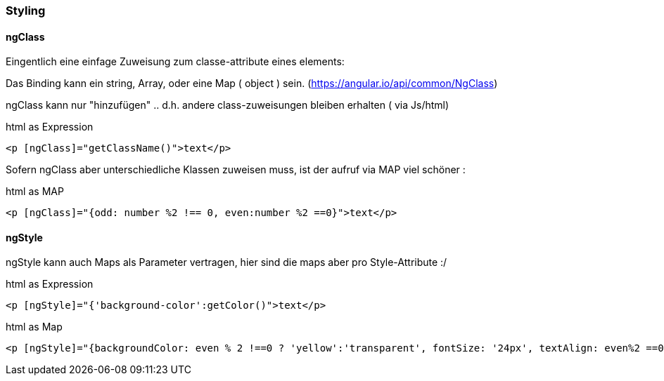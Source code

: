 === Styling

==== ngClass

Eingentlich eine einfage Zuweisung zum classe-attribute eines elements:

Das Binding kann ein string, Array, oder eine Map ( object ) sein. (https://angular.io/api/common/NgClass)

ngClass kann nur "hinzufügen" .. d.h. andere class-zuweisungen bleiben erhalten ( via Js/html)

.html as Expression
[source]
<p [ngClass]="getClassName()">text</p>

Sofern ngClass aber unterschiedliche Klassen zuweisen muss, ist der aufruf via MAP viel schöner :

.html as MAP
[source]
<p [ngClass]="{odd: number %2 !== 0, even:number %2 ==0}">text</p>

==== ngStyle

ngStyle kann auch Maps als Parameter vertragen, hier sind die maps aber pro Style-Attribute :/

.html as Expression
[source]
<p [ngStyle]="{'background-color':getColor()">text</p>

.html as Map
[source]
<p [ngStyle]="{backgroundColor: even % 2 !==0 ? 'yellow':'transparent', fontSize: '24px', textAlign: even%2 ==0?'center':'left'}">text</p>
